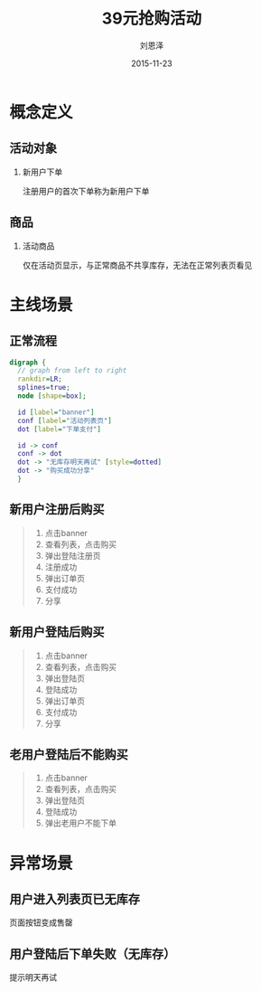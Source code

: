 #+TITLE: 39元抢购活动
#+AUTHOR: 刘恩泽
#+EMAIL:  enze.liu@ipiaoniu.com
#+DATE: 2015-11-23
#+OPTIONS:   H:2 num:t toc:t \n:nil @:t ::t |:t ^:t -:t f:t *:t <:t
#+OPTIONS:   TeX:t LaTeX:t skip:nil d:nil todo:t pri:nil tags:not-in-toc
#+EXPORT_SELECT_TAGS: export
#+EXPORT_EXCLUDE_TAGS: noexport
#+startup: beamer
#+LaTeX_CLASS: beamer
#+LaTeX_CLASS_OPTIONS: [presentation, bigger]
#+COLUMNS: %40ITEM %10BEAMER_env(Env) %9BEAMER_envargs(Env Args) %4BEAMER_col(Col) %10BEAMER_extra(Extra)
#+BEAMER_THEME: m
#+CATEGORIES: working
#+BIND: org-beamer-outline-frame-title "目录"

* 概念定义
** 活动对象
*** 新用户下单
    注册用户的首次下单称为新用户下单

** 商品
*** 活动商品
    仅在活动页显示，与正常商品不共享库存，无法在正常列表页看见

* 主线场景
** 正常流程
#+begin_src dot :file images/graph.png :cmdline -Tpng
digraph {
  // graph from left to right
  rankdir=LR;
  splines=true;
  node [shape=box];

  id [label="banner"]
  conf [label="活动列表页"]
  dot [label="下单支付"]

  id -> conf
  conf -> dot
  dot -> "无库存明天再试" [style=dotted]
  dot -> "购买成功分享"
  }
#+end_src

#+RESULTS:
[[file:images/graph.png]]


** 新用户注册后购买
#+BEGIN_QUOTE
1. 点击banner
2. 查看列表，点击购买
3. 弹出登陆注册页
4. 注册成功
5. 弹出订单页
6. 支付成功
7. 分享
#+END_QUOTE

** 新用户登陆后购买
#+BEGIN_QUOTE
1. 点击banner
2. 查看列表，点击购买
3. 弹出登陆页
4. 登陆成功
5. 弹出订单页
6. 支付成功
7. 分享
#+END_QUOTE

** 老用户登陆后不能购买
#+BEGIN_QUOTE
1. 点击banner
2. 查看列表，点击购买
3. 弹出登陆页
4. 登陆成功
5. 弹出老用户不能下单
#+END_QUOTE

* 异常场景
** 用户进入列表页已无库存

页面按钮变成售罄

** 用户登陆后下单失败（无库存）

提示明天再试
